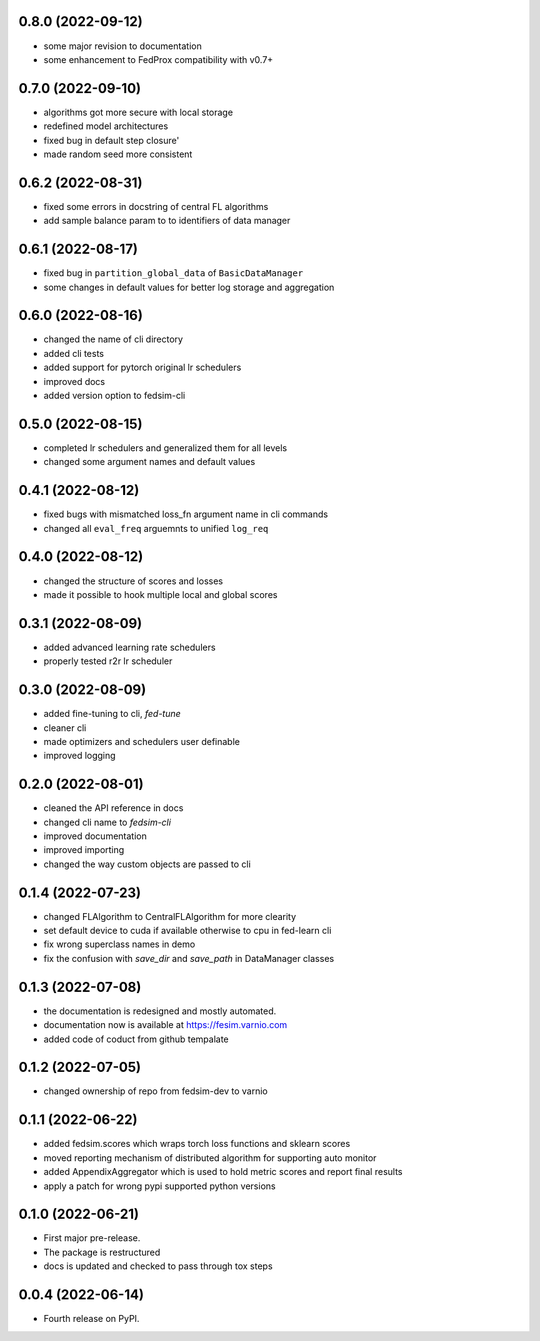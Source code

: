 0.8.0 (2022-09-12)
------------------

* some major revision to documentation
* some enhancement to FedProx compatibility with v0.7+

0.7.0 (2022-09-10)
------------------

* algorithms got more secure with local storage
* redefined model architectures
* fixed bug in default step closure'
* made random seed more consistent

0.6.2 (2022-08-31)
------------------

* fixed some errors in docstring of central FL algorithms
* add sample balance param to to identifiers of data manager

0.6.1 (2022-08-17)
------------------

* fixed bug in ``partition_global_data`` of ``BasicDataManager``
* some changes in default values for better log storage and aggregation

0.6.0 (2022-08-16)
------------------

* changed the name of cli directory
* added cli tests
* added support for pytorch original lr schedulers
* improved docs
* added version option to fedsim-cli

0.5.0 (2022-08-15)
------------------

* completed lr schedulers and generalized them for all levels
* changed some argument names and default values

0.4.1 (2022-08-12)
------------------

* fixed bugs with mismatched loss_fn argument name in cli commands
* changed all ``eval_freq`` arguemnts to unified ``log_req``

0.4.0 (2022-08-12)
------------------

* changed the structure of scores and losses
* made it possible to hook multiple local and global scores

0.3.1 (2022-08-09)
------------------

* added advanced learning rate schedulers
* properly tested r2r lr scheduler

0.3.0 (2022-08-09)
------------------

* added fine-tuning to cli, `fed-tune`
* cleaner cli
* made optimizers and schedulers user definable
* improved logging


0.2.0 (2022-08-01)
------------------

* cleaned the API reference in docs
* changed cli name to `fedsim-cli`
* improved documentation
* improved importing
* changed the way custom objects are passed to cli

0.1.4 (2022-07-23)
------------------

* changed FLAlgorithm to CentralFLAlgorithm for more clearity
* set default device to cuda if available otherwise to cpu in fed-learn cli
* fix wrong superclass names in demo
* fix the confusion with `save_dir` and `save_path` in DataManager classes


0.1.3 (2022-07-08)
------------------

* the documentation is redesigned and mostly automated.
* documentation now is available at https://fesim.varnio.com
* added code of coduct from github tempalate


0.1.2 (2022-07-05)
------------------

* changed ownership of repo from fedsim-dev to varnio


0.1.1 (2022-06-22)
------------------

* added fedsim.scores which wraps torch loss functions and sklearn scores
* moved reporting mechanism of distributed algorithm for supporting auto monitor
* added AppendixAggregator which is used to hold metric scores and report final results
* apply a patch for wrong pypi supported python versions

0.1.0 (2022-06-21)
------------------

* First major pre-release.
* The package is restructured
* docs is updated and checked to pass through tox steps



0.0.4 (2022-06-14)
------------------

* Fourth release on PyPI.
